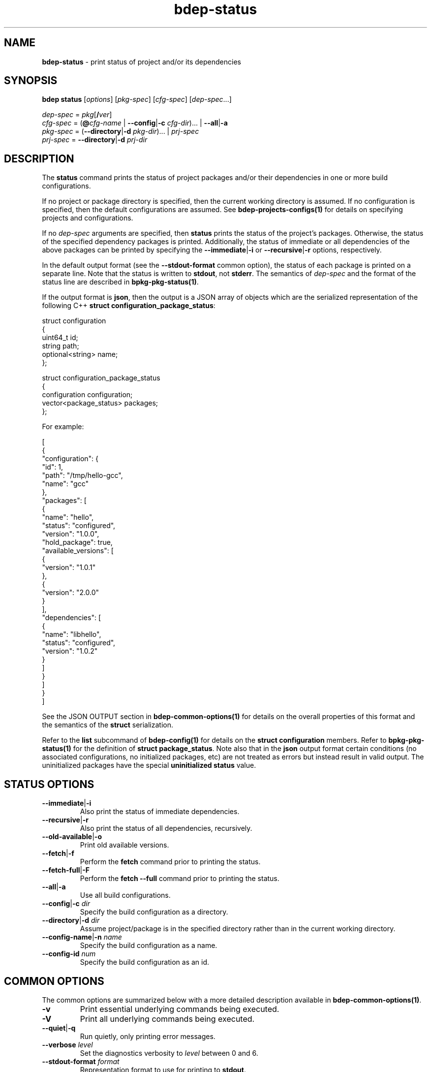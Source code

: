 .\" Process this file with
.\" groff -man -Tascii bdep-status.1
.\"
.TH bdep-status 1 "June 2024" "bdep 0.17.0"
.SH NAME
\fBbdep-status\fR \- print status of project and/or its dependencies
.SH "SYNOPSIS"
.PP
\fBbdep status\fR [\fIoptions\fR] [\fIpkg-spec\fR] [\fIcfg-spec\fR]
[\fIdep-spec\fR\.\.\.]\fR
.PP
\fIdep-spec\fR = \fIpkg\fR[\fB/\fR\fIver\fR]
.br
\fIcfg-spec\fR = (\fB@\fR\fIcfg-name\fR | \fB--config\fR|\fB-c\fR
\fIcfg-dir\fR)\.\.\. | \fB--all\fR|\fB-a\fR
.br
\fIpkg-spec\fR = (\fB--directory\fR|\fB-d\fR \fIpkg-dir\fR)\.\.\. |
\fIprj-spec\fR
.br
\fIprj-spec\fR = \fB--directory\fR|\fB-d\fR \fIprj-dir\fR\fR
.SH "DESCRIPTION"
.PP
The \fBstatus\fR command prints the status of project packages and/or their
dependencies in one or more build configurations\.
.PP
If no project or package directory is specified, then the current working
directory is assumed\. If no configuration is specified, then the default
configurations are assumed\. See \fBbdep-projects-configs(1)\fP for details on
specifying projects and configurations\.
.PP
If no \fIdep-spec\fR arguments are specified, then \fBstatus\fR prints the
status of the project's packages\. Otherwise, the status of the specified
dependency packages is printed\. Additionally, the status of immediate or all
dependencies of the above packages can be printed by specifying the
\fB--immediate\fR|\fB-i\fR\fR or \fB--recursive\fR|\fB-r\fR\fR options,
respectively\.
.PP
In the default output format (see the \fB--stdout-format\fR common option),
the status of each package is printed on a separate line\. Note that the
status is written to \fBstdout\fR, not \fBstderr\fR\. The semantics of
\fIdep-spec\fR and the format of the status line are described in
\fBbpkg-pkg-status(1)\fP\.
.PP
If the output format is \fBjson\fR, then the output is a JSON array of objects
which are the serialized representation of the following C++ \fBstruct\fR
\fBconfiguration_package_status\fR:
.PP
.nf
struct configuration
{
  uint64_t         id;
  string           path;
  optional<string> name;
};

struct configuration_package_status
{
  configuration          configuration;
  vector<package_status> packages;
};
.fi
.PP
For example:
.PP
.nf
[
  {
    "configuration": {
      "id": 1,
      "path": "/tmp/hello-gcc",
      "name": "gcc"
    },
    "packages": [
      {
        "name": "hello",
        "status": "configured",
        "version": "1\.0\.0",
        "hold_package": true,
        "available_versions": [
          {
            "version": "1\.0\.1"
          },
          {
            "version": "2\.0\.0"
          }
        ],
        "dependencies": [
          {
            "name": "libhello",
            "status": "configured",
            "version": "1\.0\.2"
          }
        ]
      }
    ]
  }
]
.fi
.PP
See the JSON OUTPUT section in \fBbdep-common-options(1)\fP for details on the
overall properties of this format and the semantics of the \fBstruct\fR
serialization\.
.PP
Refer to the \fBlist\fR subcommand of \fBbdep-config(1)\fP for details on the
\fBstruct\fR \fBconfiguration\fR members\. Refer to \fBbpkg-pkg-status(1)\fP
for the definition of \fBstruct\fR \fBpackage_status\fR\. Note also that in
the \fBjson\fR output format certain conditions (no associated configurations,
no initialized packages, etc) are not treated as errors but instead result in
valid output\. The uninitialized packages have the special \fBuninitialized\fR
\fBstatus\fR value\.
.SH "STATUS OPTIONS"
.IP "\fB--immediate\fR|\fB-i\fR"
Also print the status of immediate dependencies\.
.IP "\fB--recursive\fR|\fB-r\fR"
Also print the status of all dependencies, recursively\.
.IP "\fB--old-available\fR|\fB-o\fR"
Print old available versions\.
.IP "\fB--fetch\fR|\fB-f\fR"
Perform the \fBfetch\fR command prior to printing the status\.
.IP "\fB--fetch-full\fR|\fB-F\fR"
Perform the \fBfetch --full\fR command prior to printing the status\.
.IP "\fB--all\fR|\fB-a\fR"
Use all build configurations\.
.IP "\fB--config\fR|\fB-c\fR \fIdir\fR"
Specify the build configuration as a directory\.
.IP "\fB--directory\fR|\fB-d\fR \fIdir\fR"
Assume project/package is in the specified directory rather than in the
current working directory\.
.IP "\fB--config-name\fR|\fB-n\fR \fIname\fR"
Specify the build configuration as a name\.
.IP "\fB--config-id\fR \fInum\fR"
Specify the build configuration as an id\.
.SH "COMMON OPTIONS"
.PP
The common options are summarized below with a more detailed description
available in \fBbdep-common-options(1)\fP\.
.IP "\fB-v\fR"
Print essential underlying commands being executed\.
.IP "\fB-V\fR"
Print all underlying commands being executed\.
.IP "\fB--quiet\fR|\fB-q\fR"
Run quietly, only printing error messages\.
.IP "\fB--verbose\fR \fIlevel\fR"
Set the diagnostics verbosity to \fIlevel\fR between 0 and 6\.
.IP "\fB--stdout-format\fR \fIformat\fR"
Representation format to use for printing to \fBstdout\fR\.
.IP "\fB--jobs\fR|\fB-j\fR \fInum\fR"
Number of jobs to perform in parallel\.
.IP "\fB--progress\fR"
Display progress indicators for long-lasting operations, such as network
transfers, building, etc\.
.IP "\fB--no-progress\fR"
Suppress progress indicators for long-lasting operations, such as network
transfers, building, etc\.
.IP "\fB--diag-color\fR"
Use color in diagnostics\.
.IP "\fB--no-diag-color\fR"
Don't use color in diagnostics\.
.IP "\fB--bpkg\fR \fIpath\fR"
The package manager program to be used for build configuration management\.
.IP "\fB--bpkg-option\fR \fIopt\fR"
Additional option to be passed to the package manager program\.
.IP "\fB--build\fR \fIpath\fR"
The build program to be used to build packages\.
.IP "\fB--build-option\fR \fIopt\fR"
Additional option to be passed to the build program\.
.IP "\fB--curl\fR \fIpath\fR"
The curl program to be used for network operations\.
.IP "\fB--curl-option\fR \fIopt\fR"
Additional option to be passed to the curl program\.
.IP "\fB--pager\fR \fIpath\fR"
The pager program to be used to show long text\.
.IP "\fB--pager-option\fR \fIopt\fR"
Additional option to be passed to the pager program\.
.IP "\fB--options-file\fR \fIfile\fR"
Read additional options from \fIfile\fR\.
.IP "\fB--default-options\fR \fIdir\fR"
The directory to load additional default options files from\.
.IP "\fB--no-default-options\fR"
Don't load default options files\.
.SH "DEFAULT OPTIONS FILES"
.PP
See \fBbdep-default-options-files(1)\fP for an overview of the default options
files\. For the \fBstatus\fR command the search start directory is the project
directory\. The following options files are searched for in each directory
and, if found, loaded in the order listed:
.PP
.nf
bdep\.options
bdep-status\.options
.fi
.PP
The following \fBstatus\fR command options cannot be specified in the default
options files:
.PP
.nf
--directory|-d
.fi
.SH BUGS
Send bug reports to the users@build2.org mailing list.
.SH COPYRIGHT
Copyright (c) 2014-2024 the build2 authors.

Permission is granted to copy, distribute and/or modify this document under
the terms of the MIT License.
